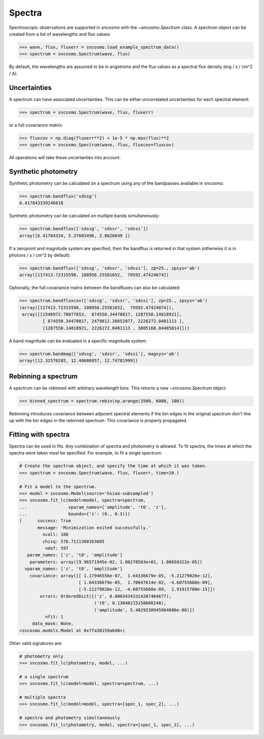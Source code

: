 *******
Spectra
*******

Spectroscopic observations are supported in `sncosmo` with the
`~sncosmo.Spectrum` class. A spectrum object can be created from a list of
wavelengths and flux values:

.. code:: python

    >>> wave, flux, fluxerr = sncosmo.load_example_spectrum_data()
    >>> spectrum = sncosmo.Spectrum(wave, flux)

By default, the wavelengths are assumed to be in angstroms and the flux
values as a spectral flux density (erg / s / cm^2 / A).

Uncertainties
-------------

A spectrum can have associated uncertainties. This can be either uncorrelated
uncertainties for each spectral element:

.. code:: python

    >>> spectrum = sncosmo.Spectrum(wave, flux, fluxerr)

or a full covariance matrix:

.. code:: python

    >>> fluxcov = np.diag(fluxerr**2) + 1e-5 * np.max(flux)**2
    >>> spectrum = sncosmo.Spectrum(wave, flux, fluxcov=fluxcov)

All operations will take these uncertanties into account.

Synthetic photometry
--------------------

Synthetic photometry can be calculated on a spectrum using any of the bandpasses
available in sncosmo:

.. code:: python

    >>> spectrum.bandflux('sdssg')
    6.417843339246818

Synthetic photometry can be calculated on multiple bands simultaneously:

.. code:: python

    >>> spectrum.bandflux(['sdssg', 'sdssr', 'sdssi'])
    array([6.41784334, 5.37683496, 2.8626649 ])

If a zeropoint and magnitude system are specified, then the bandflux is
returned in that system (otherwise it is in photons / s / cm^2 by default).

.. code:: python

    >>> spectrum.bandflux(['sdssg', 'sdssr', 'sdssi'], zp=25., zpsys='ab')
    array([117413.72315598, 108956.25581652,  79592.47424074])

Optionally, the full covariance matrix between the bandfluxes can also be
calculated:

.. code:: python

    >>> spectrum.bandfluxcov(['sdssg', 'sdssr', 'sdssi'], zp=25., zpsys='ab')
    (array([117413.72315598, 108956.25581652,  79592.47424074]),
     array([[1546972.78077853,  874550.34470817, 1287550.14818921],
             [ 874550.34470817, 2479812.26652077, 2226272.0481113 ],
             [1287550.14818921, 2226272.0481113 , 3805168.84485814]]))

A band magnitude can be evaluated in a specific magnitude system:

.. code:: python

    >>> spectrum.bandmag(['sdssg', 'sdssr', 'sdssi'], magsys='ab')
    array([12.32570285, 12.40686957, 12.74781999])



Rebinning a spectrum
--------------------

A spectrum can be rebinned with arbitrary wavelength bins. This returns a new
`~sncosmo.Spectrum` object.

.. code:: python
    
    >>> binned_spectrum = spectrum.rebin(np.arange(3500, 6000, 100))

Rebinning introduces covariance between adjacent spectral elements if the bin
edges in the original spectrum don't line up with the bin edges in the
rebinned spectrum. This covariance is properly propagated.


Fitting with spectra
--------------------

Spectra can be used in fits. Any combination of spectra and photometry is
allowed. To fit spectra, the times at which the spectra were taken must be
specified. For example, to fit a single spectrum:

.. code:: python

    # Create the spectrum object, and specify the time at which it was taken.
    >>> spectrum = sncosmo.Spectrum(wave, flux, fluxerr, time=20.)

    # Fit a model to the spectrum.
    >>> model = sncosmo.Model(source='hsiao-subsampled')
    >>> sncosmo.fit_lc(model=model, spectra=spectrum,
    ...                vparam_names=['amplitude', 't0', 'z'],
    ...                bounds={'z': (0., 0.3)})
    (      success: True
           message: 'Minimization exited successfully.'
             ncall: 108
             chisq: 576.7111360163605
              ndof: 597
       param_names: ['z', 't0', 'amplitude']
        parameters: array([9.96571945e-02, 1.80278503e+01, 1.00650322e-05])
      vparam_names: ['z', 't0', 'amplitude']
        covariance: array([[ 1.17946556e-07,  1.64336679e-05, -5.21279026e-12],
                           [ 1.64336679e-05,  1.70047614e-02, -4.60755668e-09],
                           [-5.21279026e-12, -4.60755668e-09,  2.91915780e-15]])
            errors: OrderedDict([('z', 0.00034343314287464677),
                                 ('t0', 0.13040215158608248), 
                                 ('amplitude', 5.4029230945864686e-08)])
              nfit: 1
         data_mask: None,
    <sncosmo.models.Model at 0x7fa30159a6d0>)

Other valid signatures are:

.. code:: python

    # photometry only
    >>> sncosmo.fit_lc(photometry, model, ...)

    # a single spectrum
    >>> sncosmo.fit_lc(model=model, spectra=spectrum, ...)

    # multiple spectra
    >>> sncosmo.fit_lc(model=model, spectra=[spec_1, spec_2], ...)

    # spectra and photometry simultaneously
    >>> sncosmo.fit_lc(photometry, model, spectra=[spec_1, spec_2], ...)
